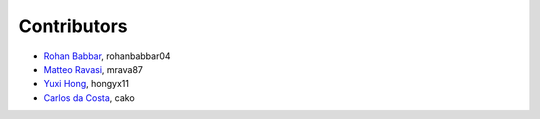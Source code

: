 .. _credits:

Contributors
============

*  `Rohan Babbar <https://github.com/rohanbabbar04>`_, rohanbabbar04
*  `Matteo Ravasi <https://github.com/mrava87>`_, mrava87
*  `Yuxi Hong <https://github.com/hongyx11>`_, hongyx11
*  `Carlos da Costa <https://github.com/cako>`_, cako
